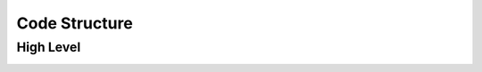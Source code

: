==============
Code Structure
==============

**********
High Level
**********

.. image:: images/nmeta_code_structure_simple.png

